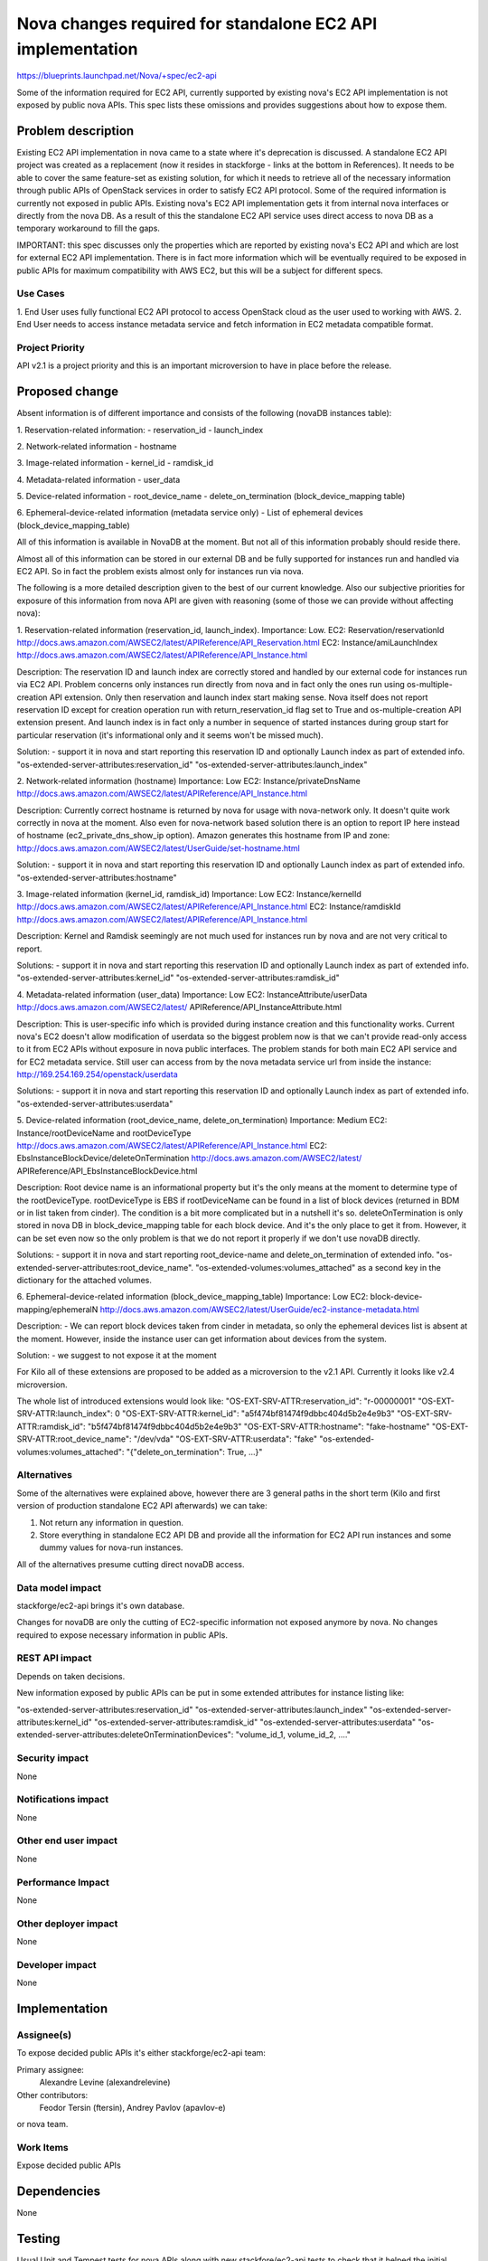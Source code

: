 ..
 This work is licensed under a Creative Commons Attribution 3.0 Unported
 License.

 http://creativecommons.org/licenses/by/3.0/legalcode

===========================================================
Nova changes required for standalone EC2 API implementation
===========================================================

https://blueprints.launchpad.net/Nova/+spec/ec2-api

Some of the information required for EC2 API, currently supported by
existing nova's EC2 API implementation is not exposed by public
nova APIs. This spec lists these omissions and provides suggestions
about how to expose them.

Problem description
===================

Existing EC2 API implementation in nova came to a state where it's deprecation
is discussed. A standalone EC2 API project was created as a replacement
(now it resides in stackforge - links at the bottom in References).
It needs to be able to cover the same feature-set as existing solution, for
which it needs to retrieve all of the necessary information through
public APIs of OpenStack services in order to satisfy EC2 API protocol.
Some of the required information is currently not exposed in public APIs.
Existing nova's EC2 API implementation gets it from internal nova interfaces or
directly from the nova DB.
As a result of this the standalone EC2 API service uses direct access to nova
DB as a temporary workaround to fill the gaps.

IMPORTANT: this spec discusses only the properties which are reported by
existing nova's EC2 API and which are lost for external EC2 API
implementation. There is in fact more information which will be eventually
required to be exposed in public APIs for maximum compatibility with AWS EC2,
but this will be a subject for different specs.

Use Cases
----------

1. End User uses fully functional EC2 API protocol to access OpenStack cloud as
the user used to working with AWS.
2. End User needs to access instance metadata service and fetch information
in EC2 metadata compatible format.

Project Priority
-----------------

API v2.1 is a project priority and this is an important microversion to have
in place before the release.

Proposed change
===============

Absent information is of different importance and consists of the following
(novaDB instances table):

1. Reservation-related information:
- reservation_id
- launch_index

2. Network-related information
- hostname

3. Image-related information
- kernel_id
- ramdisk_id

4. Metadata-related information
- user_data

5. Device-related information
- root_device_name
- delete_on_termination (block_device_mapping table)

6. Ephemeral-device-related information (metadata service only)
- List of ephemeral devices (block_device_mapping_table)

All of this information is available in NovaDB at the moment. But not all of
this information probably should reside there.

Almost all of this information can be stored in our external DB and be fully
supported for instances run and handled via EC2 API. So in fact the problem
exists almost only for instances run via nova.

The following is a more detailed description given to the best of our
current knowledge. Also our subjective priorities for exposure of this
information from nova API are given with reasoning (some of those we can
provide without affecting nova):

1. Reservation-related information (reservation_id, launch_index).
Importance: Low.
EC2: Reservation/reservationId
http://docs.aws.amazon.com/AWSEC2/latest/APIReference/API_Reservation.html
EC2: Instance/amiLaunchIndex
http://docs.aws.amazon.com/AWSEC2/latest/APIReference/API_Instance.html

Description:
The reservation ID and launch index are correctly stored and handled by
our external code for instances run via EC2 API. Problem concerns only
instances run directly from nova and in fact only the ones run using
os-multiple-creation API extension. Only then reservation and launch
index start making sense.
Nova itself does not report reservation ID except for creation operation
run with return_reservation_id flag set to True and os-multiple-creation
API extension present.
And launch index is in fact only a number in sequence of started instances
during group start for particular reservation (it's informational only and
it seems won't be missed much).

Solution:
- support it in nova and start reporting this reservation ID and
optionally Launch index as part of extended info.
"os-extended-server-attributes:reservation_id"
"os-extended-server-attributes:launch_index"

2. Network-related information (hostname)
Importance: Low
EC2: Instance/privateDnsName
http://docs.aws.amazon.com/AWSEC2/latest/APIReference/API_Instance.html

Description:
Currently correct hostname is returned by nova for usage with nova-network
only. It doesn't quite work correctly in nova at the moment. Also even for
nova-network based solution there is an option to report IP here instead of
hostname (ec2_private_dns_show_ip option).
Amazon generates this hostname from IP and zone:
http://docs.aws.amazon.com/AWSEC2/latest/UserGuide/set-hostname.html

Solution:
- support it in nova and start reporting this reservation ID and
optionally Launch index as part of extended info.
"os-extended-server-attributes:hostname"

3. Image-related information (kernel_id, ramdisk_id)
Importance: Low
EC2: Instance/kernelId
http://docs.aws.amazon.com/AWSEC2/latest/APIReference/API_Instance.html
EC2: Instance/ramdiskId
http://docs.aws.amazon.com/AWSEC2/latest/APIReference/API_Instance.html

Description:
Kernel and Ramdisk seemingly are not much used for instances run by nova
and are not very critical to report.

Solutions:
- support it in nova and start reporting this reservation ID and
optionally Launch index as part of extended info.
"os-extended-server-attributes:kernel_id"
"os-extended-server-attributes:ramdisk_id"

4. Metadata-related information (user_data)
Importance: Low
EC2: InstanceAttribute/userData
http://docs.aws.amazon.com/AWSEC2/latest/
APIReference/API_InstanceAttribute.html

Description:
This is user-specific info which is provided during instance creation and this
functionality works. Current nova's EC2 doesn't allow modification of userdata
so the biggest problem now is that we can't provide read-only access to it
from EC2 APIs without exposure in nova public interfaces. The problem stands
for both main EC2 API service and for EC2 metadata service.
Still user can access from by the nova metadata service url from inside the
instance:
http://169.254.169.254/openstack/userdata

Solutions:
- support it in nova and start reporting this reservation ID and
optionally Launch index as part of extended info.
"os-extended-server-attributes:userdata"

5. Device-related information (root_device_name, delete_on_termination)
Importance: Medium
EC2: Instance/rootDeviceName and rootDeviceType
http://docs.aws.amazon.com/AWSEC2/latest/APIReference/API_Instance.html
EC2: EbsInstanceBlockDevice/deleteOnTermination
http://docs.aws.amazon.com/AWSEC2/latest/
APIReference/API_EbsInstanceBlockDevice.html

Description:
Root device name is an informational property but it's the only means at the
moment to determine type of the rootDeviceType. rootDeviceType is EBS if
rootDeviceName can be found in a list of block devices (returned in BDM or
in list taken from cinder). The condition is a bit more complicated but in a
nutshell it's so.
deleteOnTermination is only stored in nova DB in block_device_mapping table
for each block device. And it's the only place to get it from. However,
it can be set even now so the only problem is that we do not report it
properly if we don't use novaDB directly.

Solutions:
- support it in nova and start reporting root_device-name and
delete_on_termination of extended info.
"os-extended-server-attributes:root_device_name".
"os-extended-volumes:volumes_attached" as a second key in the dictionary for
the attached volumes.

6. Ephemeral-device-related information (block_device_mapping_table)
Importance: Low
EC2: block-device-mapping/ephemeralN
http://docs.aws.amazon.com/AWSEC2/latest/UserGuide/ec2-instance-metadata.html

Description:
- We can report block devices taken from cinder in metadata, so only the
ephemeral devices list is absent at the moment. However, inside the instance
user can get information about devices from the system.

Solution:
- we suggest to not expose it at the moment

For Kilo all of these extensions are proposed to be added as a microversion to
the v2.1 API. Currently it looks like v2.4 microversion.

The whole list of introduced extensions would look like:
"OS-EXT-SRV-ATTR:reservation_id": "r-00000001"
"OS-EXT-SRV-ATTR:launch_index": 0
"OS-EXT-SRV-ATTR:kernel_id": "a5f474bf81474f9dbbc404d5b2e4e9b3"
"OS-EXT-SRV-ATTR:ramdisk_id": "b5f474bf81474f9dbbc404d5b2e4e9b3"
"OS-EXT-SRV-ATTR:hostname": "fake-hostname"
"OS-EXT-SRV-ATTR:root_device_name": "/dev/vda"
"OS-EXT-SRV-ATTR:userdata": "fake"
"os-extended-volumes:volumes_attached": "{"delete_on_termination": True, ...}"


Alternatives
------------

Some of the alternatives were explained above, however there are 3 general
paths in the short term (Kilo and first version of production standalone
EC2 API afterwards) we can take:

1. Not return any information in question.
2. Store everything in standalone EC2 API DB and provide all the information
   for EC2 API run instances and some dummy values for nova-run instances.

All of the alternatives presume cutting direct novaDB access.

Data model impact
-----------------

stackforge/ec2-api brings it's own database.

Changes for novaDB are only the cutting of EC2-specific information not
exposed anymore by nova.
No changes required to expose necessary information in public APIs.

REST API impact
---------------

Depends on taken decisions.

New information exposed by public APIs can be put in some extended attributes
for instance listing like:

"os-extended-server-attributes:reservation_id"
"os-extended-server-attributes:launch_index"
"os-extended-server-attributes:kernel_id"
"os-extended-server-attributes:ramdisk_id"
"os-extended-server-attributes:userdata"
"os-extended-server-attributes:deleteOnTerminationDevices": "volume_id_1,
volume_id_2, ...."

Security impact
---------------

None

Notifications impact
--------------------

None

Other end user impact
---------------------

None

Performance Impact
------------------

None

Other deployer impact
---------------------

None

Developer impact
----------------

None

Implementation
==============

Assignee(s)
-----------

To expose decided public APIs
it's either stackforge/ec2-api team:

Primary assignee:
  Alexandre Levine (alexandrelevine)

Other contributors:
  Feodor Tersin (ftersin),
  Andrey Pavlov (apavlov-e)

or nova team.

Work Items
----------

Expose decided public APIs


Dependencies
============

None

Testing
=======

Usual Unit and Tempest tests for nova APIs along with new stackfore/ec2-api
tests to check that it helped the initial problem.

Documentation Impact
====================

New APIs documentation

References
==========

The existing stackforge project:
https://github.com/stackforge/ec2-api

EC2 API Standalone service spec and blueprint:
https://blueprints.launchpad.net/nova/+spec/ec2-api
Gerrit topic: https://review.openstack.org/#q,topic:bp/ec2-api,n,z

Related mailing list threads:
http://www.mail-archive.com/openstack-dev@lists.openstack.org/msg44704.html
https://www.mail-archive.com/openstack-dev@lists.openstack.org/msg44548.html

Kilo Design Summit notes:
https://etherpad.openstack.org/p/kilo-nova-summit-unconference


